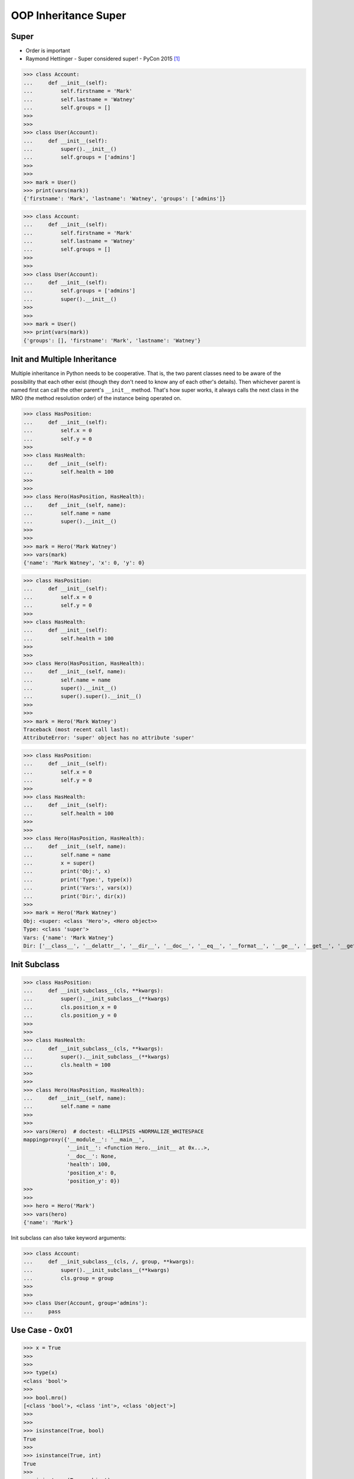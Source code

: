 OOP Inheritance Super
=====================


Super
-----
* Order is important
* Raymond Hettinger - Super considered super! - PyCon 2015 [#Hettinger2015]_

>>> class Account:
...     def __init__(self):
...         self.firstname = 'Mark'
...         self.lastname = 'Watney'
...         self.groups = []
>>>
>>>
>>> class User(Account):
...     def __init__(self):
...         super().__init__()
...         self.groups = ['admins']
>>>
>>>
>>> mark = User()
>>> print(vars(mark))
{'firstname': 'Mark', 'lastname': 'Watney', 'groups': ['admins']}

>>> class Account:
...     def __init__(self):
...         self.firstname = 'Mark'
...         self.lastname = 'Watney'
...         self.groups = []
>>>
>>>
>>> class User(Account):
...     def __init__(self):
...         self.groups = ['admins']
...         super().__init__()
>>>
>>>
>>> mark = User()
>>> print(vars(mark))
{'groups': [], 'firstname': 'Mark', 'lastname': 'Watney'}


Init and Multiple Inheritance
-----------------------------
Multiple inheritance in Python needs to be cooperative. That is,
the two parent classes need to be aware of the possibility that
each other exist (though they don't need to know any of each other's
details). Then whichever parent is named first can call the other
parent's ``__init__`` method. That's how super works, it always calls
the next class in the MRO (the method resolution order) of the instance
being operated on.

>>> class HasPosition:
...     def __init__(self):
...         self.x = 0
...         self.y = 0
>>>
>>> class HasHealth:
...     def __init__(self):
...         self.health = 100
>>>
>>>
>>> class Hero(HasPosition, HasHealth):
...     def __init__(self, name):
...         self.name = name
...         super().__init__()
>>>
>>>
>>> mark = Hero('Mark Watney')
>>> vars(mark)
{'name': 'Mark Watney', 'x': 0, 'y': 0}

>>> class HasPosition:
...     def __init__(self):
...         self.x = 0
...         self.y = 0
>>>
>>> class HasHealth:
...     def __init__(self):
...         self.health = 100
>>>
>>>
>>> class Hero(HasPosition, HasHealth):
...     def __init__(self, name):
...         self.name = name
...         super().__init__()
...         super().super().__init__()
>>>
>>>
>>> mark = Hero('Mark Watney')
Traceback (most recent call last):
AttributeError: 'super' object has no attribute 'super'

>>> class HasPosition:
...     def __init__(self):
...         self.x = 0
...         self.y = 0
>>>
>>> class HasHealth:
...     def __init__(self):
...         self.health = 100
>>>
>>>
>>> class Hero(HasPosition, HasHealth):
...     def __init__(self, name):
...         self.name = name
...         x = super()
...         print('Obj:', x)
...         print('Type:', type(x))
...         print('Vars:', vars(x))
...         print('Dir:', dir(x))
>>>
>>> mark = Hero('Mark Watney')
Obj: <super: <class 'Hero'>, <Hero object>>
Type: <class 'super'>
Vars: {'name': 'Mark Watney'}
Dir: ['__class__', '__delattr__', '__dir__', '__doc__', '__eq__', '__format__', '__ge__', '__get__', '__getattribute__', '__getstate__', '__gt__', '__hash__', '__init__', '__init_subclass__', '__le__', '__lt__', '__ne__', '__new__', '__reduce__', '__reduce_ex__', '__repr__', '__self__', '__self_class__', '__setattr__', '__sizeof__', '__str__', '__subclasshook__', '__thisclass__', 'name']


Init Subclass
-------------
>>> class HasPosition:
...     def __init_subclass__(cls, **kwargs):
...         super().__init_subclass__(**kwargs)
...         cls.position_x = 0
...         cls.position_y = 0
>>>
>>>
>>> class HasHealth:
...     def __init_subclass__(cls, **kwargs):
...         super().__init_subclass__(**kwargs)
...         cls.health = 100
>>>
>>>
>>> class Hero(HasPosition, HasHealth):
...     def __init__(self, name):
...         self.name = name
>>>
>>>
>>> vars(Hero)  # doctest: +ELLIPSIS +NORMALIZE_WHITESPACE
mappingproxy({'__module__': '__main__',
              '__init__': <function Hero.__init__ at 0x...>,
              '__doc__': None,
              'health': 100,
              'position_x': 0,
              'position_y': 0})
>>>
>>>
>>> hero = Hero('Mark')
>>> vars(hero)
{'name': 'Mark'}

Init subclass can also take keyword arguments:

>>> class Account:
...     def __init_subclass__(cls, /, group, **kwargs):
...         super().__init_subclass__(**kwargs)
...         cls.group = group
>>>
>>>
>>> class User(Account, group='admins'):
...     pass


Use Case - 0x01
---------------
>>> x = True
>>>
>>>
>>> type(x)
<class 'bool'>
>>>
>>> bool.mro()
[<class 'bool'>, <class 'int'>, <class 'object'>]
>>>
>>>
>>> isinstance(True, bool)
True
>>>
>>> isinstance(True, int)
True
>>>
>>> isinstance(True, object)
True


References
----------
.. [#Hettinger2015] Hettinger R. Super considered super!. PyCon 2015. Year: 2020. Retrieved: 2022-07-13. URL: https://www.youtube.com/watch?v=EiOglTERPEo
